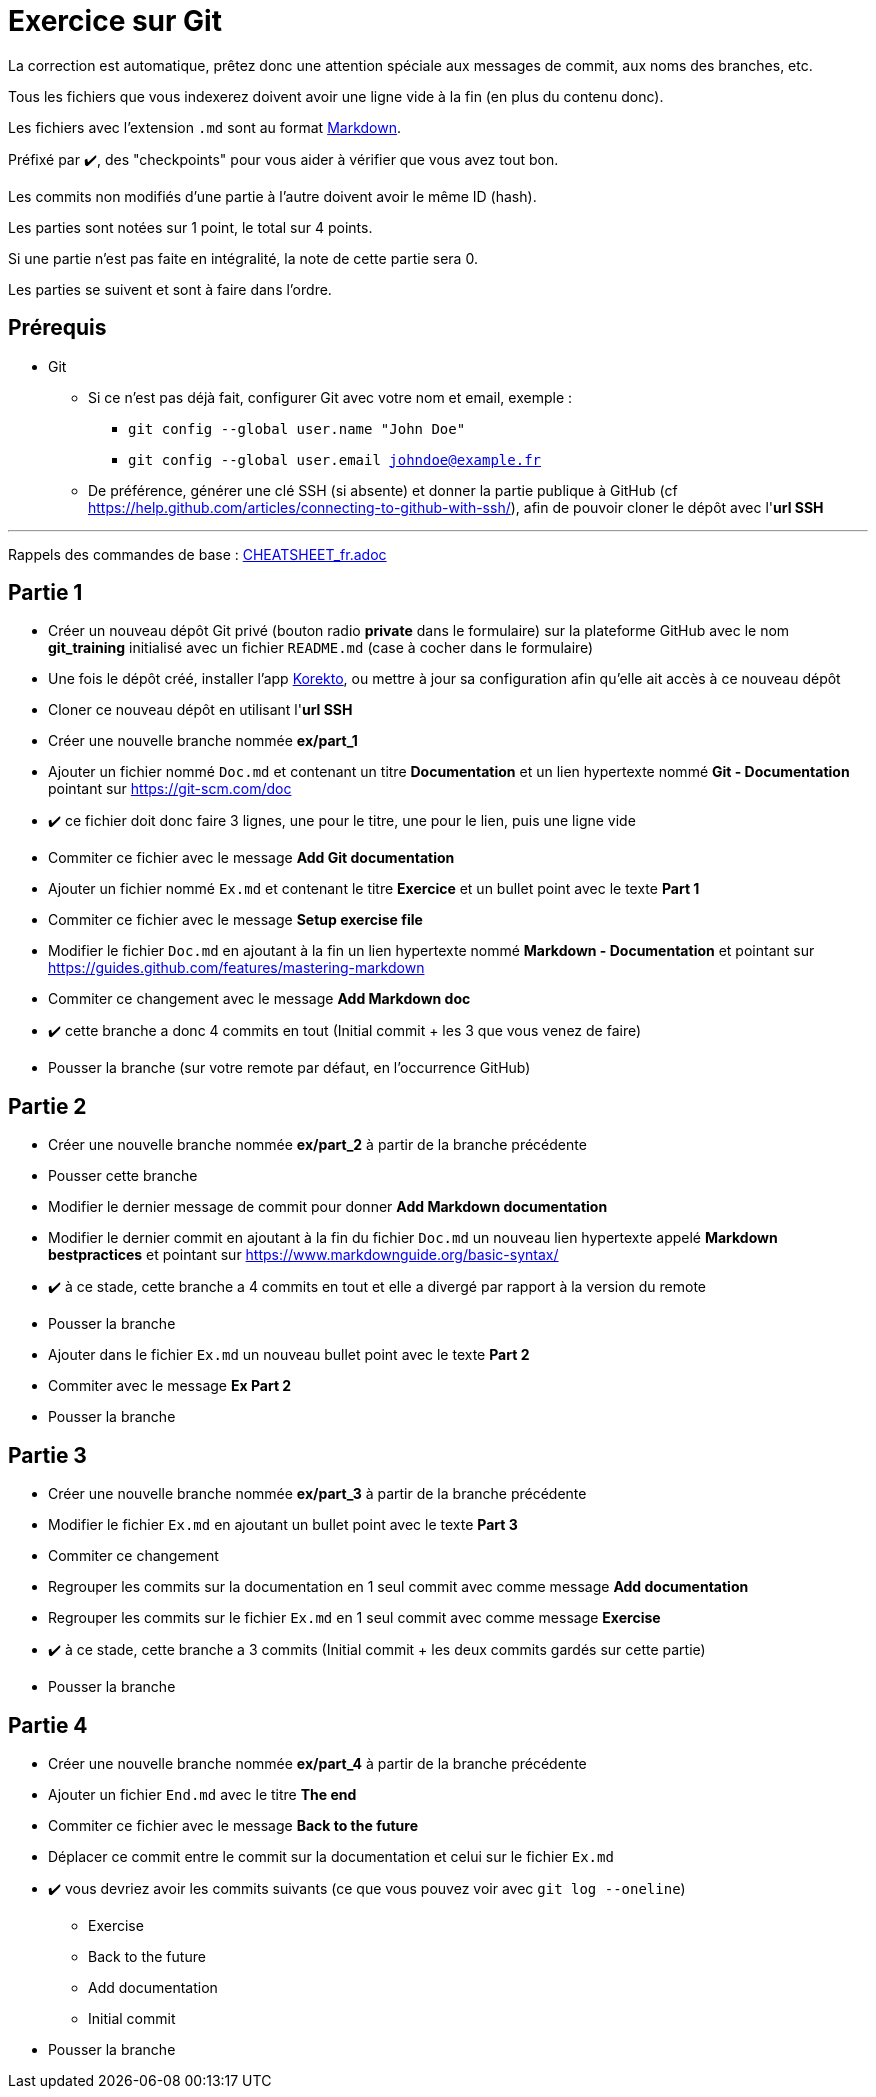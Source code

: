 = Exercice sur Git
:tip-caption: 💡
:note-caption: ℹ️
:warning-caption: ⚠️
:icons: font
:hardbreaks-option:

La correction est automatique, prêtez donc une attention spéciale aux messages de commit, aux noms des branches, etc.

Tous les fichiers que vous indexerez doivent avoir une ligne vide à la fin (en plus du contenu donc).

Les fichiers avec l'extension `.md` sont au format https://guides.github.com/features/mastering-markdown[Markdown].

Préfixé par ✔️, des "checkpoints" pour vous aider à vérifier que vous avez tout bon.

Les commits non modifiés d'une partie à l'autre doivent avoir le même ID (hash).

Les parties sont notées sur 1 point, le total sur 4 points.

Si une partie n'est pas faite en intégralité, la note de cette partie sera 0.

Les parties se suivent et sont à faire dans l'ordre.

== Prérequis

* Git
** Si ce n'est pas déjà fait, configurer Git avec votre nom et email, exemple :
*** `git config --global user.name "John Doe"`
*** `git config --global user.email johndoe@example.fr`
** De préférence, générer une clé SSH (si absente) et donner la partie publique à GitHub (cf https://help.github.com/articles/connecting-to-github-with-ssh/), afin de pouvoir cloner le dépôt avec l'*url SSH*

'''

Rappels des commandes de base : link:CHEATSHEET_fr.adoc[]

== Partie 1

* Créer un nouveau dépôt Git privé (bouton radio *private* dans le formulaire) sur la plateforme GitHub avec le nom *git_training* initialisé avec un fichier `README.md` (case à cocher dans le formulaire)
* Une fois le dépôt créé, installer l'app https://github.com/apps/korekto[Korekto], ou mettre à jour sa configuration afin qu'elle ait accès à ce nouveau dépôt
* Cloner ce nouveau dépôt en utilisant l'*url SSH*
* Créer une nouvelle branche nommée *ex/part_1*
* Ajouter un fichier nommé `Doc.md` et contenant un titre *Documentation* et un lien hypertexte nommé *Git - Documentation* pointant sur https://git-scm.com/doc
* ✔️ ce fichier doit donc faire 3 lignes, une pour le titre, une pour le lien, puis une ligne vide
* Commiter ce fichier avec le message *Add Git documentation*
* Ajouter un fichier nommé `Ex.md` et contenant le titre *Exercice* et un bullet point avec le texte *Part 1*
* Commiter ce fichier avec le message *Setup exercise file*
* Modifier le fichier `Doc.md` en ajoutant à la fin un lien hypertexte nommé *Markdown - Documentation* et pointant sur https://guides.github.com/features/mastering-markdown
* Commiter ce changement avec le message *Add Markdown doc*
* ✔️ cette branche a donc 4 commits en tout (Initial commit + les 3 que vous venez de faire)
* Pousser la branche (sur votre remote par défaut, en l'occurrence GitHub)

== Partie 2

* Créer une nouvelle branche nommée *ex/part_2* à partir de la branche précédente
* Pousser cette branche
* Modifier le dernier message de commit pour donner *Add Markdown documentation*
* Modifier le dernier commit en ajoutant à la fin du fichier `Doc.md` un nouveau lien hypertexte appelé *Markdown bestpractices* et pointant sur https://www.markdownguide.org/basic-syntax/
* ✔️ à ce stade, cette branche a 4 commits en tout et elle a divergé par rapport à la version du remote
* Pousser la branche
* Ajouter dans le fichier `Ex.md` un nouveau bullet point avec le texte *Part 2*
* Commiter avec le message *Ex Part 2*
* Pousser la branche

== Partie 3

* Créer une nouvelle branche nommée *ex/part_3* à partir de la branche précédente
* Modifier le fichier `Ex.md` en ajoutant un bullet point avec le texte *Part 3*
* Commiter ce changement
* Regrouper les commits sur la documentation en 1 seul commit avec comme message *Add documentation*
* Regrouper les commits sur le fichier `Ex.md` en 1 seul commit avec comme message *Exercise*
* ✔️ à ce stade, cette branche a 3 commits (Initial commit + les deux commits gardés sur cette partie)
* Pousser la branche

== Partie 4

* Créer une nouvelle branche nommée *ex/part_4* à partir de la branche précédente
* Ajouter un fichier `End.md` avec le titre *The end*
* Commiter ce fichier avec le message *Back to the future*
* Déplacer ce commit entre le commit sur la documentation et celui sur le fichier `Ex.md`
* ✔️ vous devriez avoir les commits suivants (ce que vous pouvez voir avec `git log --oneline`)
** Exercise
** Back to the future
** Add documentation
** Initial commit
* Pousser la branche
